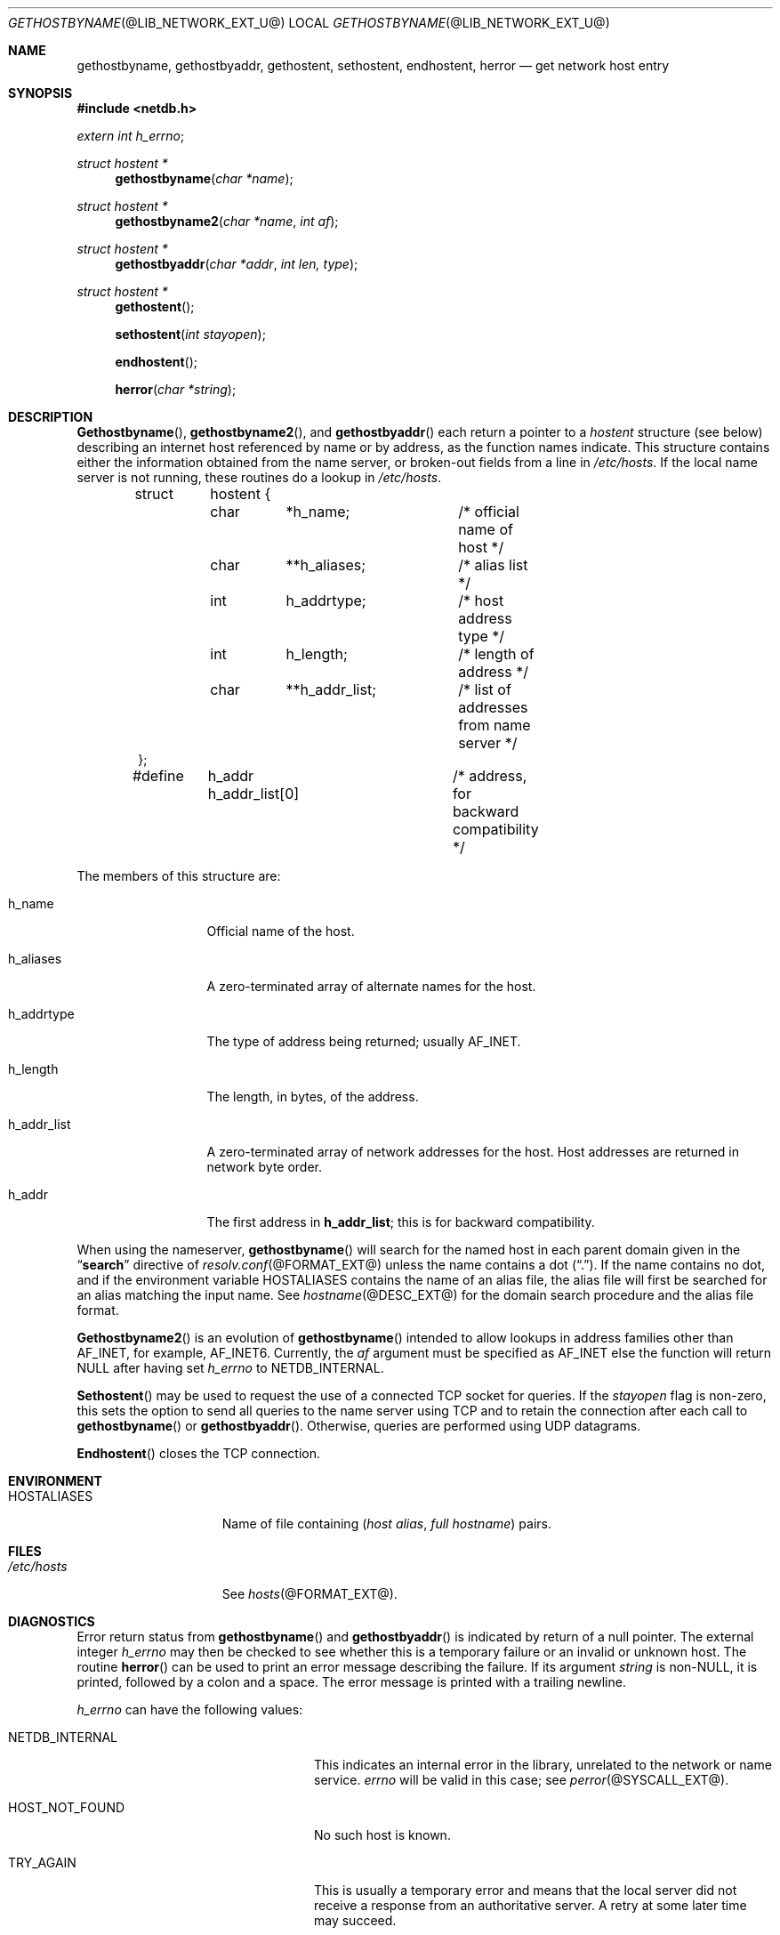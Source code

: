 .\"	$NetBSD: gethostbyname.3,v 1.1.1.1.6.2 2011/01/09 20:42:49 riz Exp $
.\"
.\" Copyright (C) 2009  Internet Systems Consortium, Inc. ("ISC")
.\"
.\" Permission to use, copy, modify, and/or distribute this software for any
.\" purpose with or without fee is hereby granted, provided that the above
.\" copyright notice and this permission notice appear in all copies.
.\"
.\" THE SOFTWARE IS PROVIDED "AS IS" AND ISC DISCLAIMS ALL WARRANTIES WITH
.\" REGARD TO THIS SOFTWARE INCLUDING ALL IMPLIED WARRANTIES OF MERCHANTABILITY
.\" AND FITNESS.  IN NO EVENT SHALL ISC BE LIABLE FOR ANY SPECIAL, DIRECT,
.\" INDIRECT, OR CONSEQUENTIAL DAMAGES OR ANY DAMAGES WHATSOEVER RESULTING FROM
.\" LOSS OF USE, DATA OR PROFITS, WHETHER IN AN ACTION OF CONTRACT, NEGLIGENCE
.\" OR OTHER TORTIOUS ACTION, ARISING OUT OF OR IN CONNECTION WITH THE USE OR
.\" PERFORMANCE OF THIS SOFTWARE.
.\"
.\" Id: gethostbyname.3,v 1.3 2009/01/22 23:49:23 tbox Exp
.\"
.Dd June 23, 1990
.Dt GETHOSTBYNAME @LIB_NETWORK_EXT_U@ 
.Os BSD 4
.Sh NAME
.Nm gethostbyname ,
.Nm gethostbyaddr ,
.Nm gethostent ,
.Nm sethostent ,
.Nm endhostent ,
.Nm herror 
.Nd get network host entry
.Sh SYNOPSIS
.Fd #include <netdb.h>
.Ft extern int 
.Fa h_errno ;
.Pp
.Ft struct hostent *
.Fn gethostbyname "char *name"
.Ft struct hostent *
.Fn gethostbyname2 "char *name" "int af"
.Ft struct hostent *
.Fn gethostbyaddr "char *addr" "int len, type"
.Ft struct hostent *
.Fn gethostent
.Fn sethostent "int stayopen"
.Fn endhostent
.Fn herror "char *string"
.Sh DESCRIPTION
.Fn Gethostbyname ,
.Fn gethostbyname2 ,
and
.Fn gethostbyaddr
each return a pointer to a
.Ft hostent
structure (see below) describing an internet host
referenced by name or by address, as the function names indicate.
This structure contains either the information obtained from the name server,
or broken-out fields from a line in 
.Pa /etc/hosts .
If the local name server is not running, these routines do a lookup in
.Pa /etc/hosts .
.Bd -literal -offset indent
struct	hostent {
	char	*h_name;	/* official name of host */
	char	**h_aliases;	/* alias list */
	int	h_addrtype;	/* host address type */
	int	h_length;	/* length of address */
	char	**h_addr_list;	/* list of addresses from name server */
};

#define	h_addr  h_addr_list[0]	/* address, for backward compatibility */
.Ed
.Pp
The members of this structure are:
.Bl -tag -width "h_addr_list" 
.It h_name
Official name of the host.
.It h_aliases
A zero-terminated array of alternate names for the host.
.It h_addrtype
The type of address being returned; usually 
.Dv AF_INET .
.It h_length
The length, in bytes, of the address.
.It h_addr_list
A zero-terminated array of network addresses for the host.
Host addresses are returned in network byte order.
.It h_addr
The first address in 
.Li h_addr_list ; 
this is for backward compatibility.
.El
.Pp
When using the nameserver,
.Fn gethostbyname
will search for the named host in each parent domain given in the 
.Dq Li search
directive of
.Xr resolv.conf @FORMAT_EXT@
unless the name contains a dot
.Pq Dq \&. .
If the name contains no dot, and if the environment variable 
.Ev HOSTALIASES
contains the name of an alias file, the alias file will first be searched
for an alias matching the input name.
See
.Xr hostname @DESC_EXT@
for the domain search procedure and the alias file format.
.Pp
.Fn Gethostbyname2
is an evolution of
.Fn gethostbyname
intended to allow lookups in address families other than 
.Dv AF_INET , 
for example, 
.Dv AF_INET6 .  
Currently, the
.Fa af
argument must be specified as
.Dv AF_INET
else the function will return 
.Dv NULL 
after having set
.Ft h_errno
to 
.Dv NETDB_INTERNAL .
.Pp
.Fn Sethostent
may be used to request the use of a connected TCP socket for queries.
If the
.Fa stayopen
flag is non-zero,
this sets the option to send all queries to the name server using TCP
and to retain the connection after each call to 
.Fn gethostbyname
or
.Fn gethostbyaddr .
Otherwise, queries are performed using UDP datagrams.
.Pp
.Fn Endhostent
closes the TCP connection.
.Sh ENVIRONMENT
.Bl -tag -width "HOSTALIASES  " -compact
.It Ev HOSTALIASES
Name of file containing 
.Pq Ar host alias , full hostname
pairs.
.El
.Sh FILES
.Bl -tag -width "HOSTALIASES  " -compact
.It Pa /etc/hosts
See
.Xr hosts @FORMAT_EXT@ .
.El
.Sh DIAGNOSTICS
.Pp
Error return status from 
.Fn gethostbyname
and
.Fn gethostbyaddr
is indicated by return of a null pointer.
The external integer
.Ft h_errno
may then be checked to see whether this is a temporary failure
or an invalid or unknown host.
The routine
.Fn herror
can be used to print an error message describing the failure.
If its argument
.Fa string
is non-NULL, it is printed, followed by a colon and a space.
The error message is printed with a trailing newline.
.Pp
.Ft h_errno
can have the following values:
.Bl -tag -width "HOST_NOT_FOUND  " -offset indent 
.It Dv NETDB_INTERNAL 
This indicates an internal error in the library, unrelated to the network
or name service.
.Ft errno
will be valid in this case; see
.Xr perror @SYSCALL_EXT@ .
.It Dv HOST_NOT_FOUND
No such host is known.
.It Dv TRY_AGAIN 
This is usually a temporary error
and means that the local server did not receive
a response from an authoritative server.
A retry at some later time may succeed.
.It Dv NO_RECOVERY 
Some unexpected server failure was encountered.
This is a non-recoverable error, as one might expect.
.It Dv NO_DATA
The requested name is valid but does not have an IP address; 
this is not a temporary error.  
This means that the name is known to the name server but there is no address
associated with this name.
Another type of request to the name server using this domain name
will result in an answer;
for example, a mail-forwarder may be registered for this domain.
.El
.Sh SEE ALSO
.Xr hosts @FORMAT_EXT@ , 
.Xr hostname @DESC_EXT@ , 
.Xr resolver @LIB_NETWORK_EXT@ , 
.Xr resolver @FORMAT_EXT@ . 
.Sh CAVEAT
.Pp
.Fn Gethostent
is defined, and
.Fn sethostent
and
.Fn endhostent
are redefined,
when
.Pa libc
is built to use only the routines to lookup in
.Pa /etc/hosts 
and not the name server:
.Bd -ragged -offset indent
.Pp
.Fn Gethostent
reads the next line of
.Pa /etc/hosts ,
opening the file if necessary.
.Pp
.Fn Sethostent 
is redefined to open and rewind the file.  If the
.Fa stayopen
argument is non-zero,
the hosts data base will not be closed after each call to
.Fn gethostbyname
or
.Fn gethostbyaddr .
.Pp
.Fn Endhostent
is redefined to close the file.
.Ed
.Sh BUGS
All information is contained in a static area so it must be copied if it is
to be saved.  Only the Internet address format is currently understood.
